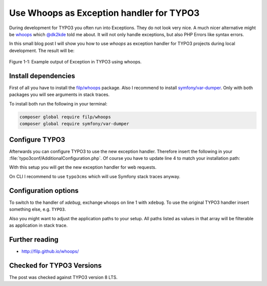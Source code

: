 .. post:: Nov 17, 2017
   :tags: typo3, development, debugging
   :excerpt: 2

Use Whoops as Exception handler for TYPO3
=========================================

During development for TYPO3 you often run into Exceptions. They do not look very nice.  A much
nicer alternative might be `whoops <http://filp.github.io/whoops/>`_ which `@dk2kde
<https://twitter.com/dk2kde>`_ told me about. It will not only handle exceptions, but also PHP
Errors like syntax errors.

In this small blog post I will show you how to use *whoops* as exception handler for TYPO3 projects
during local development. The result will be:

.. figure:: /images/2017/whoops-example.png
    :align: center

    Figure 1-1: Example output of Exception in TYPO3 using whoops.

Install dependencies
--------------------

First of all you have to install the `filp/whoops <https://packagist.org/packages/filp/whoops>`_
package. Also I recommend to install `symfony/var-dumper
<https://packagist.org/packages/symfony/var-dumper>`_. Only with both packages you will see
arguments in stack traces.

To install both run the following in your terminal:

.. code-block:: bash

   composer global require filp/whoops
   composer global require symfony/var-dumper

Configure TYPO3
---------------

Afterwards you can configure TYPO3 to use the new exception handler. Therefore insert the following
in your :file:`typo3conf/AdditionalConfiguration.php`. Of course you have to update line 4 to match
your installation path:

.. code-block:: php
   :linenos:

   call_user_func(function ($exceptionHandling = 'whoops') {
       // Use whoops error handler for errors.
       if ($exceptionHandling === 'whoops') {
           require_once '/Users/siepmann/.composer/vendor/autoload.php';
           $handler = null;
           if (defined('TYPO3_cliMode') && TYPO3_cliMode) {
               // $handler = new \Whoops\Handler\PlainTextHandler();
           } else {
               $handler = new \Whoops\Handler\PrettyPageHandler();
               $handler->setApplicationPaths([
                   'web' => realpath(PATH_site . '../web'),
                   'typo3' => realpath(PATH_site . '../vendor/typo3/cms'),
                   'typo3conf' => realpath(PATH_site . 'typo3conf'),
               ]);
           }
           if ($handler !== null) {
               $whoops = new \Whoops\Run;
               $whoops->pushHandler($handler);
               $whoops->register();
           }
       }
       if ($exceptionHandling === 'xdebug' || $exceptionHandling === 'whoops') {
           // Disable original handler to use whoops or xdebug
           $GLOBALS['TYPO3_CONF_VARS']['SYS']['productionExceptionHandler'] = '';
           $GLOBALS['TYPO3_CONF_VARS']['SYS']['debugExceptionHandler'] = '';
           $GLOBALS['TYPO3_CONF_VARS']['SYS']['errorHandler'] = '';
       }
   });

With this setup you will get the new exception handler for web requests.

On CLI I recommend to use ``typo3cms`` which will use Symfony stack traces anyway.

Configuration options
---------------------

To switch to the handler of *xdebug*, exchange ``whoops`` on line 1 with ``xdebug``. To use the
original TYPO3 handler insert something else, e.g. ``TYPO3``.

Also you might want to adjust the application paths to your setup. All paths listed as values in
that array will be filterable as application in stack trace.

Further reading
---------------

- http://filp.github.io/whoops/

Checked for TYPO3 Versions
--------------------------

The post was checked against TYPO3 version 8 LTS.
